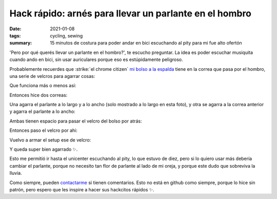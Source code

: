=======================================================
Hack rápido: arnés para llevar un parlante en el hombro
=======================================================
:date: 2021-01-08
:tags: cycling, sewing
:summary: 15 minutos de costura para poder andar en bici escuchando al pity para mi fue alto ofertón

'Pero por qué querés llevar un parlante en el hombro?', te escucho preguntar. La idea es poder escuchar musiquita cuando ando en bici, sin usar auriculares porque eso es estúpidamente peligroso.

Probablemente recuerdes que :strike:`el chrome citizen` `mi bolso a la espalda <{filename}/ahora-si-plagie-bien-a-chrome.rst>`_ tiene en la correa que pasa por el hombro, una serie de velcros para agarrar cosas:

.. image:: {static}/speaker-harness/IMG_20201230_181805.jpg

Que funciona más o menos asi:

.. image:: {static}/speaker-harness/IMG_20201230_181816.jpg

.. image:: {static}/speaker-harness/IMG_20201230_181837.jpg

Entonces hice dos correas:

.. image:: {static}/speaker-harness/IMG_20201230_181945.jpg

Una agarra el parlante a lo largo y a lo ancho (solo mostrado a lo largo en esta foto), y otra se agarra a la correa anterior y agarra el parlante a lo ancho:

.. image:: {static}/speaker-harness/IMG_20201230_182046.jpg

Ambas tienen espacio para pasar el velcro del bolso por atrás:

.. image:: {static}/speaker-harness/IMG_20201230_182213.jpg

Entonces paso el velcro por ahi:

.. image:: {static}/speaker-harness/IMG_20201230_182254.jpg

Vuelvo a armar el setup ese de velcro:

.. image:: {static}/speaker-harness/IMG_20201230_182413.jpg

Y queda super bien agarrado ✨.

.. image:: {static}/speaker-harness/IMG_20201230_182457.jpg

Esto me permitió ir hasta el unicenter escuchando al pity, lo que estuvo de diez, pero si lo quiero usar más debería cambiar el parlante, porque no necesito tan flor de parlante al lado de mi oreja, y porque este dudo que sobreviva la lluvia.

Como siempre, pueden `contactarme <{filename}/pages/contact-es.rst>`_ si tienen comentarios. Esto no está en github como siempre, porque lo hice sin patrón, pero espero que les inspire a hacer sus hackcitos rápidos ✨.
